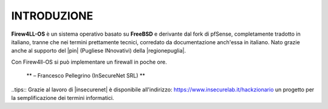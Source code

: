 ************
INTRODUZIONE
************

**Firew4LL-OS** è un sistema operativo basato su **FreeBSD** e derivante
dal fork di pfSense, completamente tradotto in italiano, tranne
che nei termini prettamente tecnici, corredato da documentazione
anch'essa in italiano.
Nato grazie anche al supporto del |pin| (Pugliese INnovativi) della |regionepuglia|.

Con Firew4ll-OS si può implementare un firewall in poche ore.

    ** – Francesco Pellegrino (InSecureNet SRL) **
	
..tips::
Grazie al lavoro di |insecurenet| è disponibile all'indirizzo: 
https://www.insecurelab.it/hackzionario un progetto per la
semplificazione dei termini informatici.